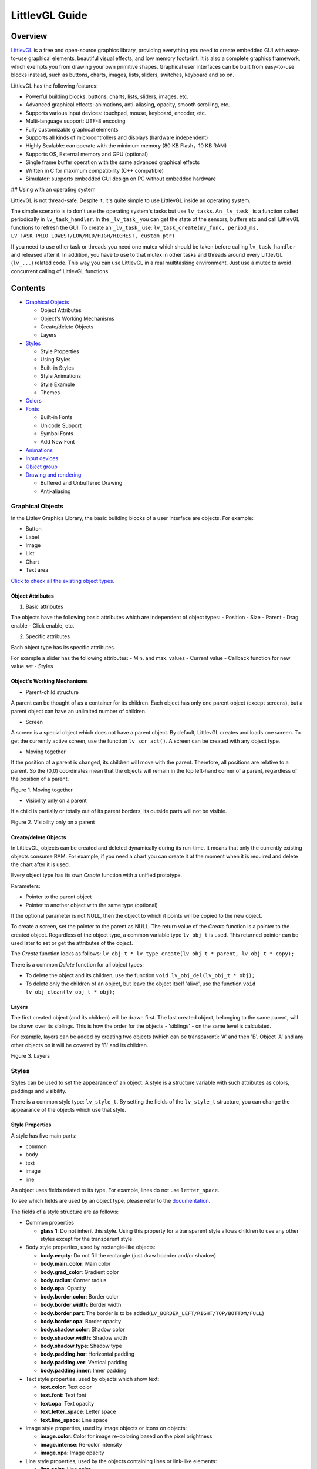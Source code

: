 LittlevGL Guide
===============

Overview
--------

`LittlevGL <https://littlevgl.com/>`__ is a free and open-source
graphics library, providing everything you need to create embedded GUI
with easy-to-use graphical elements, beautiful visual effects, and low
memory footprint. It is also a complete graphics framework, which
exempts you from drawing your own primitive shapes. Graphical user
interfaces can be built from easy-to-use blocks instead, such as
buttons, charts, images, lists, sliders, switches, keyboard and so on.

LittlevGL has the following features:

-  Powerful building blocks: buttons, charts, lists, sliders, images,
   etc.
-  Advanced graphical effects: animations, anti-aliasing, opacity,
   smooth scrolling, etc.
-  Supports various input devices: touchpad, mouse, keyboard, encoder,
   etc.
-  Multi-language support: UTF-8 encoding
-  Fully customizable graphical elements
-  Supports all kinds of microcontrollers and displays (hardware
   independent)
-  Highly Scalable: can operate with the minimum memory (80 KB Flash，10
   KB RAM)
-  Supports OS, External memory and GPU (optional)
-  Single frame buffer operation with the same advanced graphical
   effects
-  Written in C for maximum compatibility (C++ compatible)
-  Simulator: supports embedded GUI design on PC without embedded
   hardware

## Using with an operating system

LittlevGL is not thread-safe. Despite it, it's quite simple to use
LittlevGL inside an operating system.

The simple scenario is to don't use the operating system's tasks but use
``lv_tasks``. An ``_lv_task_`` is a function called periodically in
``lv_task_handler``. In the ``_lv_task_`` you can get the state of the
sensors, buffers etc and call LittlevGL functions to refresh the GUI. To
create an ``_lv_task_`` use:
``lv_task_create(my_func, period_ms, LV_TASK_PRIO_LOWEST/LOW/MID/HIGH/HIGHEST, custom_ptr)``

If you need to use other task or threads you need one mutex which should
be taken before calling ``lv_task_handler`` and released after it. In
addition, you have to use to that mutex in other tasks and threads
around every LittlevGL (``lv_...``) related code. This way you can use
LittlevGL in a real multitasking environment. Just use a mutex to avoid
concurrent calling of LittlevGL functions.

Contents
--------

-  `Graphical Objects <#graphical-objects>`__

   -  Object Attributes
   -  Object's Working Mechanisms
   -  Create/delete Objects
   -  Layers

-  `Styles <#styles>`__

   -  Style Properties
   -  Using Styles
   -  Built-in Styles
   -  Style Animations
   -  Style Example
   -  Themes

-  `Colors <#colors>`__
-  `Fonts <#fonts>`__

   -  Built-in Fonts
   -  Unicode Support
   -  Symbol Fonts
   -  Add New Font

-  `Animations <#animations>`__
-  `Input devices <#input-devices>`__
-  `Object group <#object-group>`__
-  `Drawing and rendering <#drawing-and-rendering>`__

   -  Buffered and Unbuffered Drawing
   -  Anti-aliasing

Graphical Objects
~~~~~~~~~~~~~~~~~

In the Littlev Graphics Library, the basic building blocks of a user
interface are objects. For example:

-  Button
-  Label
-  Image
-  List
-  Chart
-  Text area

`Click to check all the existing object
types. <https://littlevgl.com/object-types>`__

Object Attributes
^^^^^^^^^^^^^^^^^

1. Basic attributes

The objects have the following basic attributes which are independent of
object types: - Position - Size - Parent - Drag enable - Click enable,
etc.

2. Specific attributes

Each object type has its specific attributes.

For example a slider has the following attributes: - Min. and max.
values - Current value - Callback function for new value set - Styles

Object's Working Mechanisms
^^^^^^^^^^^^^^^^^^^^^^^^^^^

-  Parent-child structure

A parent can be thought of as a container for its children. Each object
has only one parent object (except screens), but a parent object can
have an unlimited number of children.

-  Screen

A screen is a special object which does not have a parent object. By
default, LittlevGL creates and loads one screen. To get the currently
active screen, use the function ``lv_scr_act()``. A screen can be
created with any object type.

-  Moving together

If the position of a parent is changed, its children will move with the
parent. Therefore, all positions are relative to a parent. So the (0,0)
coordinates mean that the objects will remain in the top left-hand
corner of a parent, regardless of the position of a parent.

.. raw:: html

   <div align="center">

.. raw:: html

   </div>

.. raw:: html

   <div align="center">

Figure 1. Moving together

.. raw:: html

   </div>

-  Visibility only on a parent

If a child is partially or totally out of its parent borders, its
outside parts will not be visible.

.. raw:: html

   <div align="center">

.. raw:: html

   </div>

.. raw:: html

   <div align="center">

Figure 2. Visibility only on a parent

.. raw:: html

   </div>

Create/delete Objects
^^^^^^^^^^^^^^^^^^^^^

In LittlevGL, objects can be created and deleted dynamically during its
run-time. It means that only the currently existing objects consume RAM.
For example, if you need a chart you can create it at the moment when it
is required and delete the chart after it is used.

Every object type has its own *Create* function with a unified
prototype.

Parameters:

-  Pointer to the parent object
-  Pointer to another object with the same type (optional)

If the optional parameter is not NULL, then the object to which it
points will be copied to the new object.

To create a screen, set the pointer to the parent as NULL. The return
value of the *Create* function is a pointer to the created object.
Regardless of the object type, a common variable type ``lv_obj_t`` is
used. This returned pointer can be used later to set or get the
attributes of the object.

The *Create* function looks as follows:
``lv_obj_t * lv_type_create(lv_obj_t * parent, lv_obj_t * copy);``

There is a common *Delete* function for all object types:

-  To delete the object and its children, use the function
   ``void lv_obj_del(lv_obj_t * obj);``
-  To delete only the children of an object, but leave the object itself
   'alive', use the function ``void lv_obj_clean(lv_obj_t * obj);``

Layers
^^^^^^

The first created object (and its children) will be drawn first. The
last created object, belonging to the same parent, will be drawn over
its siblings. This is how the order for the objects - 'siblings' - on
the same level is calculated.

For example, layers can be added by creating two objects (which can be
transparent): 'A' and then 'B'. Object 'A' and any other objects on it
will be covered by 'B' and its children.

.. raw:: html

   <div align="center">

.. raw:: html

   </div>

.. raw:: html

   <div align="center">

Figure 3. Layers

.. raw:: html

   </div>

Styles
~~~~~~

Styles can be used to set the appearance of an object. A style is a
structure variable with such attributes as colors, paddings and
visibility.

There is a common style type: ``lv_style_t``. By setting the fields of
the ``lv_style_t`` structure, you can change the appearance of the
objects which use that style.

Style Properties
^^^^^^^^^^^^^^^^

A style has five main parts:

-  common
-  body
-  text
-  image
-  line

An object uses fields related to its type. For example, lines do not use
``letter_space``.

To see which fields are used by an object type, please refer to the
`documentation <https://littlevgl.com/object-types>`__.

The fields of a style structure are as follows:

-  Common properties

   -  **glass 1**: Do not inherit this style. Using this property for a
      transparent style allows children to use any other styles except
      for the transparent style

-  Body style properties, used by rectangle-like objects:

   -  **body.empty**: Do not fill the rectangle (just draw boarder
      and/or shadow)
   -  **body.main\_color**: Main color
   -  **body.grad\_color**: Gradient color
   -  **body.radius**: Corner radius
   -  **body.opa**: Opacity
   -  **body.border.color**: Border color
   -  **body.border.width**: Border width
   -  **body.border.part**: The border is to be
      added(\ ``LV_BORDER_LEFT/RIGHT/TOP/BOTTOM/FULL``)
   -  **body.border.opa**: Border opacity
   -  **body.shadow.color**: Shadow color
   -  **body.shadow.width**: Shadow width
   -  **body.shadow.type**: Shadow type
   -  **body.padding.hor**: Horizontal padding
   -  **body.padding.ver**: Vertical padding
   -  **body.padding.inner**: Inner padding

-  Text style properties, used by objects which show text:

   -  **text.color**: Text color
   -  **text.font**: Text font
   -  **text.opa**: Text opacity
   -  **text.letter\_space**: Letter space
   -  **text.line\_space**: Line space

-  Image style properties, used by image objects or icons on objects:

   -  **image.color**: Color for image re-coloring based on the pixel
      brightness
   -  **image.intense**: Re-color intensity
   -  **image.opa**: Image opacity

-  Line style properties, used by the objects containing lines or
   link-like elements:

   -  **line.color**: Line color
   -  **line.width**: Line width
   -  **line.opa**: Line opacity

Using Styles
^^^^^^^^^^^^

Every object type has a unique function for setting its styles. The
styles and the style properties used by an object type are described in
the `documentation <https://littlevgl.com/object-types>`__.

If an object has only one state, such as a label, the function
``lv_label_set_style(label1, &style)`` can be used to set a style.

If an object has more than one state, such as a button which has 5
states with one style for each state, the function
``lv_btn_set_style(obj，LV_BTN_STYLE _...，＆rel_style)`` can be used to
set a new style.

If the style of an object is NULL, then its style will be inherited from
the style of its parent.

If you modify a style which is used by one or more objects, the objects
have to be notified of the style change. You have two options to do
that:

::

    void lv_obj_refresh_style(lv_obj_t * obj);      /*Notify an object of the style modification*/
    void lv_obj_report_style_mod(void * style);     /*Notify all object of the style modification. Use NULL to notify all objects*/

Built-in Styles
^^^^^^^^^^^^^^^

There are several built-in styles in the LittlevGL library:

.. raw:: html

   <div align="center">

.. raw:: html

   </div>

.. raw:: html

   <div align="center">

Figure 4. Built-in styles

.. raw:: html

   </div>

As the figure above shows, there are various styles for screens and
buttons:

-  Plain style
-  Pretty style
-  Transparent style

The styles ``lv_style_transp``, ``lv_style_transp_fit``, and
``lv_style_transp_tight`` differ only in paddings: for
``lv_style_transp_tight``, all paddings are zero, for
``lv_style_transp_fit``, only ``hor`` and ``ver`` paddings are zero.

The built-in styles are global ``lv_style_t`` variables, so you can use
them as follows:
``lv_btn_set_style(obj，LV_BTN_STYLE_REL，＆lv_style_btn_rel)``.

You can modify the built-in styles or create new styles. When creating
new styles, it is recommended to base them on the built-in styles to
ensure that all fields are initialized with a proper value. The function
``lv_style_copy(＆dest_style，＆src_style)`` can be used to copy styles.

Animations Style
^^^^^^^^^^^^^^^^

You can animate styles using the function
``lv_style_anim_create(＆anim)``.

Before calling this function, you have to initialize the variable
``lv_style_anim_t``. There will be an animated transition from
``style_1`` to ``style_2``.

Style Example
^^^^^^^^^^^^^

The example below demonstrates the style usage.

.. raw:: html

   <div align="center">

.. raw:: html

   </div>

.. raw:: html

   <div align="center">

Figure 5. Style example

.. raw:: html

   </div>

::

    /*Create a style*/
    static lv_style_t style1;
    lv_style_copy(&style1, &lv_style_plain);    /*Copy a built-in style to initialize a new style*/
    style1.body.main_color = LV_COLOR_WHITE;
    style1.body.grad_color = LV_COLOR_BLUE;
    style1.body.radius = 10;
    style1.body.border.color = LV_COLOR_GRAY;
    style1.body.border.width = 2;
    style1.body.border.opa = LV_OPA_50;
    style1.body.padding.hor = 5;            /*Horizontal padding, used by the bar indicator below*/
    style1.body.padding.ver = 5;            /*Vertical padding, used by the bar indicator below*/
    style1.text.color = LV_COLOR_RED;

    /*Create a simple object*/
    lv_obj_t *obj1 = lv_obj_create(lv_scr_act(), NULL);
    lv_obj_set_style(obj1, &style1);                        /*Apply the created style*/
    lv_obj_set_pos(obj1, 20, 20);                           /*Set the position*/

    /*Create a label on the object. The label's style is NULL by default*/
    lv_obj_t *label = lv_label_create(obj1, NULL);
    lv_obj_align(label, NULL, LV_ALIGN_CENTER, 0, 0);       /*Align the label to the middle*/

    /*Create a bar*/
    lv_obj_t *bar1 = lv_bar_create(lv_scr_act(), NULL);
    lv_bar_set_style(bar1, LV_BAR_STYLE_INDIC, &style1);    /*Modify the indicator's style*/
    lv_bar_set_value(bar1, 70);                             /*Set the bar's value*/

Themes
^^^^^^

A theme is a style collection which contains the required styles for
every object type. For example, 5 styles for buttons to describe their 5
possible states. Check the `available
themes <https://littlevgl.com/themes>`__.

In technical terms, a theme is a structure variable which contains
multiple ``lv_style_t *`` fields.

For example, the style collection for buttons is as follows:

::

    theme.btn.rel       /*Released button style*/
    theme.btn.pr        /*Pressed button style*/
    theme.btn.tgl_rel   /*Toggled released button style*/
    theme.btn.tgl_pr    /*Toggled pressed button style*/
    theme.btn.ina       /*Inactive button style*/

A theme can be initialized by ``lv_theme_xxx_init(hue，font)``, where

-  ``xxx``: Name of the theme
-  ``hue``: Hue value from ``HSV`` color space (0..360)
-  ``font``: Theme font (use ``NULL`` for the default
   ``LV_FONT_DEFAULT`` font)

Colors
~~~~~~

The color module handles all color related functions, such as changing
color depths, creating colors from hex code, converting between
different color depths, mixing colors, etc.

The following variable types are defined by the color module:

-  ``lv_color1_t``: Stores monochrome color. For compatibility, it also
   has R, G, B fields, but they are always the same (1 byte).
-  ``lv_color8_t``: A structure to store R (3 bit), G (3 bit), B (2 bit)
   components for 8 bit colors (1 byte).
-  ``lv_color16_t``: A structure to store R (5 bit), G (6 bit), B (5
   bit) components for 16 bit colors (2 bytes).
-  ``lv_color24_t``: A structure to store R (8 bit), G (8 bit), B (8
   bit) components for 24 bit colors (4 bytes).
-  ``lv_color_t``: Equal to color ``color1/8/16/24_t``, according to the
   color depth settings.
-  ``lv_color_int_t``: ``uint8_t``, ``uint16_t`` or ``uint32_t``
   according to the color depth setting. Used to build color arrays from
   plain numbers.
-  ``lv_opa_t``: A simple ``uint8_t`` type is used to describe opacity.

The ``lv_color_t``, ``lv_color1_t``, ``lv_color8_t``, ``lv_color16_t``
and ``lv_color24_t`` types have four fields:

-  ``red``: Red channel
-  ``green``: Green channel
-  ``blue``: Blue channel
-  ``red + green + blue``

You can set the current color depth in ``lv_conf.h`` by setting the
``LV_COLOR_DEPTH`` definition to 1 (monochrome), 8, 16 or 24.

To describe opacity, the ``lv_opa_t`` type is created as a wrapper for
``uint8_t``:

-  ``LV_OPA_TRANSP``: Value 0, means the color is fully transparent
-  ``LV_OPA_10``: Value 25, means the color is slightly translucent
-  ``LV_OPA_20~OPA_80``: means the color is translucent
-  ``LV_OPA_90``: Value 229, means the color is almost opaque
-  ``LV_OPA_COVER``: Value 255, means the color is opaque

Fonts
~~~~~

In LittlevGL, fonts are bitmaps and other descriptors to store the
images of the letters (glyph) and other font-related information. A font
is stored in the variable ``lv_font_t`` and can be set in the style
field ``text.font``.

Fonts have the bpp (Bit-Per-Pixel) property, which shows how many bits
are used for a pixel in a font. This property also stores an opacity
value for a pixel. Due to this, letters can be displayed smoothly and
evenly, especially on the edges. The possible bpp values are 1, 2, 4 and
8 (higher value gives better quality). The bpp property also affects the
required font storage memory. For example, bpp=4 requires four times as
much storage memory as compared to bpp=1.

Built-in Fonts
^^^^^^^^^^^^^^

There are several built-in fonts, which can be enabled by
``USE_LV_FONT _...`` defined in ``lv_conf.h``. These built-in fonts come
in different sizes:

-  10 px
-  20 px
-  30 px
-  40 px

You can enable the fonts with the bbp values of 1, 2, 4 or 8 (e.g.
``USE_LV_FONT_DEJAVU_20 4``).

The built-in fonts have multiple character sets in each size:

-  ASCII (Unicode 32..126)
-  Latin supplement (Unicode 160..255)
-  Cyrillic (Unicode 1024..1279)

The built-in character sets use the *Dejavu* font. These character sets
are global variables with the following names:

-  ``lv_font_dejavu_20``: 20 px, ASCII font
-  ``lv_font_dejavu_20_latin_sup``: 20 px, Latin supplement font
-  ``lv_font_dejavu_20_cyrillic``: 20 px, Cyrillic font

Unicode Support
^^^^^^^^^^^^^^^

LittlevGL supports ``Unicode`` letters from ``UTF-8`` coded characters.
Configure the editor that you use to save your code/text as ``UTF-8``,
and enable ``LV_TXT_UTF8`` in ``lv_conf.h``. Otherwise, only ``ASCII``
fonts and symbols can be used (see the symbols below).

You can assign more fonts to create a larger character-set. To do this,
please choose a base font (typically an ASCII font) and add the
extensions to it: ``lv_font_add(child, parent)``. The built-in fonts are
already added to the same sized ASCII font.

For example, if ``USE_LV_FONT_DEJAVU_20`` and
``USE_LV_FONT_DEJAVU_20_LATIN_SUP`` are enabled in ``lv_conf.h``, the
"abcÁÖÜ" text can be rendered when using ``lv_font_dejavu_20``.

Symbol Fonts
^^^^^^^^^^^^

The symbol fonts are special fonts which contain symbols instead of
letters. There are built-in symbol fonts as well and they are also
assigned to the ``ASCII`` font with the same size. In a text, a symbol
can be referenced as ``SYMBOL_LEFT``, ``SYMBOL_RIGHT``, etc. You can mix
these symbol names with strings, such as
``lv_label_set_text(label1，“Right”SYMBOL_RIGHT);``. A symbol can be
used without ``UTF-8`` support as well.

The list below shows the available symbols:

.. raw:: html

   <div align="center">

.. raw:: html

   </div>

.. raw:: html

   <div align="center">

Figure 6. Symbol fonts

.. raw:: html

   </div>

Add New Font
^^^^^^^^^^^^

If you want to add a new font to the library, you can use the `online
font converter tool <https://littlevgl.com/ttf-font-to-c-array>`__. It
can create a C array from a TTF file, which then can be copied to your
project. You can specify the height, the range of characters and the bpp
property. Optionally you can enumerate the characters to include them
only into the final font. To use the generated font, please declare it
with the function ``LV_FONT_DECLAER(my_font_name)``.

Animations
~~~~~~~~~~

You can periodically change the animation value for a variable using an
animator function with the prototype
``void func(void * var, int32_t value)``. The animation can be created
by repeatedly calling the animator function with the corresponding
parameters.

For this, you need to initialize the variable ``lv_anim_t`` (there is a
template in ``lv_anim.h``).

You can determine the path of animation. In most simple cases, the
current value is changed back and forth within a set range linearly.

At present, there are two built-in paths:

-  ``lv_anim_path_linear``: linear animation
-  ``lv_anim_path_step``: change at the final step

By default, you can set the animation time. The function
``lv_anim_speed_to_time(speed, start, end)`` can be used to calculate
the required time in milliseconds to reach the end value from a start
value with the given speed. For example,
``anim_speed_to_time(20, 0, 100)`` will result in 5,000 milliseconds.

You can simultaneously apply different animations to the same variable.
But only one animation can exist with a given variable and a function
pair (one for changing the animation-related variable, the other is for
applying the changes).

To delete an animated variable and its animator function please use the
function ``lv_anim_del(var, func)``.

Input Devices
~~~~~~~~~~~~~

In order to interact with objects, input devices, such as a touchpad,
mouse, keyboard, or encoder, are required. When you register an input
device driver, LittlevGL appends more detailed information about the
state of the input device.

When an input device is used, e.g., a button click occurs, an action
(callback) function is triggered. You can gain access to that input
device with the function ``lv_indev_t * indev = lv_indev_get_act()``.

Object Group
~~~~~~~~~~~~

If there is no touchpad or mouse available, grouping provides a solution
for easier control and navigation among objects by using keyboards,
keypads, hardware buttons or the encoder.

For this, use the following functions:

-  ``lv_groupt_t *group = lv_group_create()``: create an object group
-  ``lv_group_add_obj(group, obj)``: add objects to the group

In a group, there is always a focused (active) object, which will be
notified of all the current actions.

To navigate among the objects in a group, in other words to change
focused objects, and interact with them, a ``LV_INDEV_TYPE_KEYPAD`` type
input device is required. The device's read function notifies LittlevGL
of actions, such as pressing or releasing a key. Also, you have to
assign the group to the input device with the function
``lv_indev_set_group(indev, group)``.

There are some special control characters which can be used in the
*Read* function:

-  ``LV_GROUP_KEY_NEXT``: Focus on the next object
-  ``LV_GROUP_KEY_PREV``: Focus on the previous object
-  ``LV_GROUP_KEY_UP``: Increment the value, move up (select an upper
   list element) or click the focused object
-  ``LV_GROUP_KEY_DOWN``: Decrement the value, move down on the focused
   object (select a lower list element)
-  ``LV_GROUP_KEY_RIGHT``: Increment the value of the focused object or
   click the focused object
-  ``LV_GROUP_KEY_LEFT``: Decrement the value of the focused object
-  ``LV_GROUP_KEY_ENTER``: Click the focused object or a selected
   element (e.g. list element)
-  ``LV_GROUP_KEY_ESC``: Close the focused object (e.g. drop down list)

The style of the focused object is modified by a function. By default,
it highlights the focused object in orange, but you can specify your own
style update function in each group with the function
``void lv_group_set_style_mod_cb(group, style_mod_cb)``. The
``style_mod_cb`` needs the parameter ``lv_style_t *`` which is a copy of
the focused object's style. In the callback, you can mix other colors
with the current ones and modify parameters, but you are not allowed to
set attributes modifying the size, such as letter\_space, padding, etc.

Drawing and Rendering
~~~~~~~~~~~~~~~~~~~~~

In LittlevGL, you can fully focus on graphical objects and not bother
with how drawing happens. You can set the size, position, any attribute
of an object, LittlevGL will redraw it accordingly. However, you need to
get familiar with the basic drawing methods to find out which of the
following methods is most suitable for you.

Buffered and Unbuffered Drawing
^^^^^^^^^^^^^^^^^^^^^^^^^^^^^^^

1. Unbuffered drawing

The unbuffered drawing method puts the pixels directly on the display
(frame buffer). Therefore, during the drawing process, some flickering
might be visible, as the background is drawn before the objects on it.
For this reason, this method is not suitable when scrolling, dragging,
or when animation is used.

However, the obvious advantage is that it has the smallest memory
footprint, since no extra graphic buffer is required. To use the
unbuffered drawing, set ``LV_VDB_SIZE`` to 0 in ``lv_conf.h`` and
register the functions ``disp_map`` and ``disp_fill``.

2. Buffered drawing

The buffered drawing method is similar to double buffering. However,
LittlevGL's buffered drawing algorithm uses only one frame buffer
(display) and a small graphical buffer, called Virtual Display Buffer
(VDB). For the VDB size, 1/10 of the screen size is typically enough.
For a 320 × 240 screen with 16-bit colors, it only requires additional
15 KB of RAM.

With buffered drawing there is no flickering, as the image gets rendered
in the memory (VDB) before being displayed. As a result, this method is
perfect for scrolling, dragging and applying animation. In addition,
buffer drawing enables the use of other graphical effects, such as
anti-aliasing, transparency (opacity) and shadows. To use buffered
drawing, set ``LV_VDB_SIZE`` > ``LV_HOR_RES`` in ``lv_conf.h`` and
register the function ``disp_flush``.

In buffered mode you can use *double VDB* to execute rendering in one
VDB in parallel with copying pixels to your frame buffer. In order to
reduce CPU usage, use DMA or other hardware acceleration for copying, so
that it can operate in the background. To enable this feature, please
set ``LV_VDB_DOUBLE`` in ``lv_conf.h`` to 1.

3. Buffered vs. Unbuffered drawing

Keep in mind that unbuffered drawing is not necessarily faster. During
the rendering process, pixels can be overwritten multiple times (e.g. it
may take several iterations of rendering while objects are being
overlaid). For the unbuffered mode, the library needs to access external
memory or a display controller several times, which is slower than
writing/reading the internal RAM.

The following table summarizes the differences between the two drawing
methods:

+-----------------+----------------------+--------------------+
|                 | Unbuffered Drawing   | Buffered Drawing   |
+=================+======================+====================+
| Memory Usage    | No extra             | >1/10 screen       |
+-----------------+----------------------+--------------------+
| Quality         | Flickering           | Flawless           |
+-----------------+----------------------+--------------------+
| Anti-aliasing   | Not supported        | Supported          |
+-----------------+----------------------+--------------------+
| Transparency    | Not supported        | Supported          |
+-----------------+----------------------+--------------------+
| Shadows         | Not supported        | Supported          |
+-----------------+----------------------+--------------------+

Anti-aliasing
^^^^^^^^^^^^^

Anti-aliasing is supported only in buffered mode
``(LV_VDB_SIZE>LV_HOR_RES)`` and can be enabled with ``LV_ANTIALIAS`` in
``lv_conf.h``. The anti-aliasing algorithm adds translucent or opaque
pixels to make lines, curves, and corners look smooth and even.

As described in the section on fonts, the fonts can be anti-aliased by
using a different font with higher bpp (Bit-Per-Pixel), which supports
translucent pixels. The supported bpp's are 1, 2, 4 and 8. Keep in mind
that a font with higher bpp requires more ROM.

Introduction to Little Widget
~~~~~~~~~~~~~~~~~~~~~~~~~~~~~

Base Object (lv\_obj)
^^^^^^^^^^^^^^^^^^^^^

Base Object contains the most basic attributes of objects:

-  Coordinates
-  Parent object
-  Children
-  Style
-  Attributes (Click enable, Drag enable, etc.)

You can set coordinates, object sizes, alignment types, parent objects,
etc. The alignment types are shown below.

.. raw:: html

   <div align="center">

.. raw:: html

   </div>

.. raw:: html

   <div align="center">

Figure 7. Alignment types

.. raw:: html

   </div>

Use the function ``lv_obj_create(NULL，NULL)`` to create a screen and
load it with ``lv_scr_load(screen1)``. The function ``lv_scr_act()``
returns a pointer to the current screen.

There are two automatically generated layers:

-  Top layer
-  System layer

These layers are independent of screens, so objects created on the
layers will be shown on every screen. The top layer is above objects on
the screen. The system layer is above the top layer. You can add pop-up
windows to the top layer. However, the system layer is restricted to
system level items (e.g. mouse cursor). The functions ``lv_layer_top()``
and ``lv_layer_sys()`` return a pointer to the top and system layers
respectively.

Label (lv\_label)
^^^^^^^^^^^^^^^^^

Labels are the basic objects to display text of any size. You can use
the function ``lv_label_set_text()`` to modify text. The size of the
label object can be automatically expanded to the text size, or the text
can be manipulated according to the following long mode policies:

-  ``LV_LABEL_LONG_EXPAND``: Expand the object size to the text size
-  ``LV_LABEL_LONG_BREAK``: Keep the object width and expand the object
   height
-  ``LV_LABEL_LONG_DOTS``: Keep the object size, wrap the text and write
   dots in the last line
-  ``LV_LABEL_LONG_SCROLL``: Expand the object size and scroll the text
   on the parent (move the label object)
-  ``LV_LABEL_LONG_ROLL``: Keep the size and scroll only the text (not
   the object)

Image (lv\_img)
^^^^^^^^^^^^^^^

Images are the basic objects to display images. To provide maximum
flexibility, the source of the image can be:

-  Variable in the code (a C array with the pixels)
-  Externally stored file (SD card or USB drive)
-  Text with symbols

To generate a pixel array from a PNG, JPG or BMP image, please use the
`online image converter tool <https://littlevgl.com/image-to-c-array>`__
and set the converted image with its pointer:
``lv_img_set_src(img1，＆converted_img_var);``.

To use external image files, you also need to convert them with the
`online image converter
tool <https://littlevgl.com/image-to-c-array>`__, but now you have to
select the binary output format. For details on how to handle external
image files from LittlevGL, please refer to the
`Tutorial <https://github.com/littlevgl/lv_examples/tree/master/lv_tutorial/6_images>`__.

You can also use a symbol defined in ``lv_symbol_def.h``. In this case,
the image is rendered as text according to the font specified in the
style. It enables to use light-weight mono-color 'letters' instead of
real images. You can set a symbol using the following format:
``lv_img_set_src(img1，SYMBOL_OK);``.

Line (lv\_line)
^^^^^^^^^^^^^^^

The line objects are capable of drawing straight lines between a set of
points. The points have to be stored in a ``lv_point_t`` array, and
passed to the object with the function
``lv_line_set_points(lines，point_array，point_num)``.

The size of a line object can be set to adjust automatically, according
to its points. The object width and height will be changed according to
the max. x and max. y coordinates among the points. You can enable it
with the function ``lv_line_set_auto_size(line，true)``. The auto size
is enabled by default.

Container (lv\_cont)
^^^^^^^^^^^^^^^^^^^^

Containers are rectangle-like objects with specific features. You can
use a container layout to automatically manipulate its children. The
layout spacing comes from the properties
``style.body.padding.hor/ver/inner``.

The available layout options are:

-  ``LV_CONT_LAYOUT_OFF``: Do not automatically apply the layout to
   children
-  ``LV_CONT_LAYOUT_CENTER``: Align children to the center in a column
   and keep ``pad.inner`` space between them
-  ``LV_CONT_LAYOUT_COL_L``: Align children in a left justified column.
   The following gaps are applied:

   -  ``pad.hor``: Left of a child
   -  ``pad.ver``: Above a child
   -  ``pad.inner``: Between children

-  ``LV_CONT_LAYOUT_COL_M``: Align children in a center column. The
   following gaps are applied:

   -  ``pad.ver``: Above a child
   -  ``pad.inner``: Between children

-  ``LV_CONT_LAYOUT_COL_R``: Align children in a right justified column.
   The following gaps are applied:

   -  ``pad.hor``: Left of a child
   -  ``pad.ver``: Above a child
   -  ``pad.inner``: Between children

-  ``LV_CONT_LAYOUT_ROW_T``: Align children in a top justified row. The
   following gaps are applied:

   -  ``pad.hor``: Left of a child
   -  ``pad.ver``: Above a child
   -  ``pad.inner``: Between children

-  ``LV_CONT_LAYOUT_ROW_M``: Align children in a centered row. The
   following gaps are applied:

   -  ``pad.hor``: Left of a child
   -  ``pad.inner``: Between children

-  ``LV_CONT_LAYOUT_ROW_B``: Align children in a bottom justified row.
   The following gaps are applied:

   -  ``pad.hor``: Left of a child
   -  ``pad.ver``: Above a child
   -  ``pad.inner``: Between children

-  ``LV_CONT_LAYOUT_PRETTY``: Put as many objects in one row as
   possible. Divide the space in each line equally between the children.
   Keep ``pad.ver`` space above and ``pad.inner`` space between lines
-  ``LV_CONT_LAYOUT_GRID``: Similar to the *PRETTY* layout, but do not
   equally divide the space in each line, and instead keep ``pad.hor``
   space between the children

You can enable the auto fit feature which automatically sets the
container size to include all children. It will keep ``pad.hor`` space
on the left and right, and ``pad.ver`` above and below. The auto fit can
be enabled horizontally, vertically or in both directions with the
function ``lv_cont_set_fit(cont，true，true)``. The second parameter is
for horizontal auto fit and the third parameter is for vertical auto
fit.

Page (lv\_page)
^^^^^^^^^^^^^^^

A page consists of two containers: the bottom one is the background, the
top one is scrollable. If you create a child on a page, it will be
automatically moved to the scrollable container. If the scrollable
container becomes larger, the background can be scrolled by dragging.
Since its vertical auto fit attribute is enabled by default, the height
can be automatically increased to include all its children. The width of
the scrollable container is automatically adjusted to the background
width minus the background horizontal padding.

Scrollbars can be shown according to the following four policies:

-  ``LV_SB_MODE_OFF``: Never show scrollbars
-  ``LV_SB_MODE_ON``: Always show scrollbars
-  ``LV_SB_MODE_DRAG``: Show scrollbars when page is being dragged
-  ``LV_SB_MODE_AUTO``: Show scrollbars only when the scrollable
   container does not fit all the inside content

You can glue a child to a page with the function
``lv_page_glue_obj(child, true)``. In this case, you can scroll the page
by dragging the child object. You can focus an object on a page with
``lv_page_focus(page, child, anim_time)``. It will move the scrollable
container to show a child.

The release and press actions can be assigned to the page with
``lv_page_set_rel_action(page, my_rel_action)`` and
``lv_page_set_pr_action(page, my_pr_action)`` respectively. The actions
can also be triggered by the background and the scrollable object.

Window (lv\_win)
^^^^^^^^^^^^^^^^

Window is one of the most complex container-like objects. It consists of
two parts: A header container at the top and a page container below the
header.

The header container has a title which can be modified by
``lv_win_set_title(win，“New title”)``. The title always inherits the
style of the header container.

You can add control buttons to the right side of the header with
``lv_win_add_btn(win，“U：/ close”，my_close_action)``. The second
parameter is an image file path, and the third parameter is the function
to call when the buttons are released. You can use symbols as images as
well, for example:
``lv_win_add_btn(win，SYMBOL_CLOSE，my_close_action)``.

Tab view (lv\_tabview)
^^^^^^^^^^^^^^^^^^^^^^

The tab view object can be used to organize the content in tabs. You can
add a new tab with the function
``lv_tabview_add_tab(tabview, "Tab name")``. It returns a pointer to a
page object where you can add content to the tab.

To select a tab, do the following:

-  Click on its header part
-  Slide horizontally
-  Use the function ``lv_tabview_set_tab_act(tabview，id，anim_en)``

Manual sliding can be disabled with the function
``lv_tabview_set_sliding(tabview，false)``.

The animation time can be adjusted with the function
``lv_tabview_set_anim_time(tabview，anim_time)``.

A callback function can be assigned to a tab load event with the
function ``lv_tabview_set_tab_load_action(tabview，action)``.

Bar (lv\_bar)
^^^^^^^^^^^^^

The Bar object has two parts: A background which is the object itself,
and an indicator with its shape similar to the background but having
adjustable width/height. The orientation of the bar can be vertical or
horizontal according to the width/height ratio.

A new value can be set by ``lv_bar_set_value(bar，new_value)``.

The value is interpreted in range (minimum and maximum values), which
can be modified with ``lv_bar_set_range(bar，min，max)``.

The default range is: 1~100. To set the animation time from the current
value to the desired value, use the function
``lv_bar_set_value_anim(bar，new_value，anim_time)``.

Line Meter (lv\_lmeter)
^^^^^^^^^^^^^^^^^^^^^^^

The line meter object includes some radial lines which draw a scale.
When setting a new value with
``lv_lmeter_set_value(lmeter，new_value)``, the proportional part of the
scale will be recolored.

The function ``lv_lmeter_set_range(lmeter，min，max)`` sets the range
for the line meter.

You can set the angle of the scale and the number of the lines with the
function ``lv_lmeter_set_scale(lmeter，angle，line_num)``. The default
angle is 240 and the default line number is 31.

.. raw:: html

   <div align="center">

.. raw:: html

   </div>

.. raw:: html

   <div align="center">

Figure 8. Line meter

.. raw:: html

   </div>

Gauge (lv\_gauge)
^^^^^^^^^^^^^^^^^

Gauge is a meter with scale labels and needles. You can use the function
``lv_gauge_set_scale(gauge，angle，line_num，label_cnt)`` to adjust the
scale angle and the number of scale lines and labels. The default
settings are: 220 degree angle, 6 scale table and 21 lines.

The gauge can have more than one needle. Use the function
``lv_gauge_set_needle_count(gauge，needle_num，color_array)`` to set the
number of needles and an array with colors for each needle (The array
must be a static or global variable).

To set a critical value use
``lv_gauge_set_critical_value(gauge，value)``. After the critical value
(default: 80), the scale color will change to ``line.color``. The range
of the gauge can be specified by
``lv_gauge_set_range(gauge, min, max)``.

Chart (lv\_chart)
^^^^^^^^^^^^^^^^^

Charts have a rectangle-like background with horizontal and vertical
division lines. You can add any number of series to the charts with the
function ``lv_chart_add_series(chart, color)``. The series are defined
as a ``lv_chart_series_t`` structure which contains the chosen color and
a data array.

You have several options to set the data for series:

-  Set the values manually in the array like ``ser1->points[3] = 7``,
   and refresh the chart with ``lv_chart_refresh(chart)``.
-  Use the function ``lv_chart_set_next(chart, ser, value)`` to shift
   all data to the left and set a new data on the rightmost position.
-  Initialize all points to a given value with
   ``lv_chart_init_points(chart, ser, value)``.
-  Set all points from an array with
   ``lv_chart_set_points(chart, ser, value_array)``.

There are four data display types:

-  ``LV_CHART_TYPE_NONE``: do not display the points. It can be used if
   you want to add your own drawing method
-  ``LV_CHART_TYPE_LINE``: draw lines between points
-  ``LV_CHART_TYPE_COL``: draw columns
-  ``LV_CHART_TYPE_POINT``: draw points

You can specify the display type with the function
``lv_chart_set_type(chart, TYPE)``.
``LV_CHART_TYPE_LINE | LV_CHART_TYPE_POINT`` type can also be used to
draw lines and points.

LED (lv\_led)
^^^^^^^^^^^^^

The LEDs are rectangle-like (or circle) objects. You can set their
brightness with ``lv_led_set_bright(led, bright)``. The brightness
should be between 0 (darkest) and 255 (brightest).

Use ``lv_led_on(led)`` and ``lv_led_off(led)`` to set the brightness to
a predefined ON or OFF value. ``lv_led_toggle(led)`` is used to toggle
between the ON and OFF states.

Message Box (lv\_mbox)
^^^^^^^^^^^^^^^^^^^^^^

The message boxes are used as pop-ups. They consist of a background,
text, and buttons. The background is a container object with enabled
vertical auto fit to ensure that the text and the buttons are always
visible.

To see the message box, use the function
``lv_mbox_set_text(mbox, "My text")``.

To add buttons, use the function
``lv_mbox_add_btns(mbox, btn_str, action)``. In this function, you can
specify the button text and add a callback which is called when a button
is released.

With ``lv_mbox_start_auto_close(mbox, delay)`` the message box can be
closed automatically, after the ``delay`` time given in milliseconds
expires.

The function ``lv_mbox_stop_auto_close(mbox)`` stops the auto close.

The animation time can be adjusted by
``lv_mbox_set_anim_time(mbox，anim_time)``.

Text Area (lv\_ta)
^^^^^^^^^^^^^^^^^^

The text area is a page with a label and a cursor on it. You can insert
text or characters at the current cursor position with the functions:

-  ``lv_ta_add_char(ta，'c');``
-  ``lv_ta_add_text(ta，“insert this text”);``

To change the whole text use the function
``lv_ta_set_text(ta, "New text")``, and to delete a character on the
left of the current cursor position use the function ``lv_ta_del()``.

The cursor position can be modified directly by
``lv_ta_set_cursor_pos(ta, 10)``, or it can be modified in separate
steps with the following functions:

-  ``lv_ta_cursor_right(ta)``
-  ``lv_ta_cursor_left(ta)``
-  ``lv_ta_cursor_up(ta)``
-  ``lv_ta_cursor_down(ta)``

You can set the following cursor types with the function
``lv_ta_set_cursor_type(ta, LV_CURSOR_...)``:

-  ``LV_CURSOR_NONE``
-  ``LV_CURSOR_LINE``
-  ``LV_CURSOR_BLOCK``
-  ``LV_CURSOR_OUTLINE``
-  ``LV_CURSOR_UNDERLINE``

You can use ``LV_CURSOR_HIDDEN`` to hide the cursor.

The text area can be configured to run in one line with the function
``lv_ta_set_one_line(ta，true)``.

The text area supports password mode, which can be enabled with the
function ``lv_ta_set_pwd_mode(ta，true)``.

Button (lv\_btn)
^^^^^^^^^^^^^^^^

Buttons can react to user actions, such as release or long press, via
callback functions. You can set the callback functions with
``lv_btn_set_action(btn, ACTION_TYPE, callback_func)``.

The possible action types are:

-  ``LV_BTN_ACTION_CLICK``: button is released after being pressed
   (clicked)
-  ``LV_BTN_ACTION_PR``: button is pressed
-  ``LV_BTN_ACTION_LONG_PR``: button is long pressed
-  ``LV_BTN_ACTION_LONG_PR_REPEAT``: button is long pressed and this
   action is triggered periodically

Buttons can be in any of the five possible states:

-  ``LV_BTN_STATE_REL``: released state
-  ``LV_BTN_STATE_PR``: pressed state
-  ``LV_BTN_STATE_TGL_REL``\ ：toggled released state
-  ``LV_BTN_STATE_TGL_PR``: toggled pressed state
-  ``LV_BTN_STATE_INA``: inactive state

Buttons can be configured as toggle buttons with
``lv_btn_set_toggle(btn, true)``. In this case, the button goes to the
toggled released state upon release. You can set the button's state
manually by ``lv_btn_set_state(btn，LV_BTN_STATE_TGL_REL)``.

A button can go to an inactive state only manually by
``lv_btn_set_state()``. In this state, no actions will be called.

Similar to containers, buttons also have layouts and auto fit features:

-  ``lv_btn_set_layout(btn，LV_LAYOUT _...)``: Can be used to set a
   layout. The default is ``LV_LAYOUT_CENTER``. If you add a label, it
   gets automatically aligned to the middle.
-  ``lv_btn_set_fit(btn，hor_en，ver_en)``: use it to set the button
   width and/or height automatically according to the children.

Button Matrix (lv\_btnm)
^^^^^^^^^^^^^^^^^^^^^^^^

The button matrix object can display multiple buttons according to a
descriptor string array which is called *map*. You can specify the map
with ``lv_btnm_set_map(btnm，my_map)``.

Declaration of a map looks like
``const char * map [] = {“btn1”，“btn2”，“btn3”，“”}``. Note that the
last element must be an empty string!

The first character of a string can be a control character to specify
some attributes:

-  bit 7..6: always 0b10 to differentiate the control byte from text
   characters
-  bit 5: Inactive button
-  bit 4: Hidden button
-  bit 3: No long press for the button
-  bit 2..0: relative width compared to the buttons in the same row.
   [1..7]

Use “” in the map to insert a line break:
``{“btn1”，“btn2”，“\ n”，“btn3”，“”}``. The width of buttons is
recalculated in every line.

The function ``lv_btnm_set_action(btnm，btnm_action)`` specifies which
action to call when a button is released.

Keyboard (lv\_kb)
^^^^^^^^^^^^^^^^^

As its name suggests, the keyboard object provides a keyboard to input
text. You can assign a text area to the keyboard where the clicked
characters will be placed. For this, use the function
``lv_kb_set_ta(kb, ta)``.

Keyboard contains the *OK* and *Hide* buttons to which the callback
actions can be assigned with ``lv_kb_set_ok_action(kb, action)`` and
``lv_kb_set_hide_action(kb, action)`` repectively.

The cursor in the assigned text area can be moved around with the
keyboard. When the keyboard is assigned, the cursor of the previous text
area is hidden, and a new cursor appears. Clicking *OK* or *Hide* will
also remove the cursor. The cursor manager feature is enabled by
``lv_kb_set_cursor_manage(kb, true)``. By default, it is not managed by
the keyboard.

The keyboards have two modes: - LV\_KB\_MODE\_TEXT: display letters,
numbers and special characters (default) - LV\_KB\_MODE\_NUM: display
numbers, +/- signs and dots

To set the mode, use the function ``lv_kb_set_mode(kb, mode)``.

You can specify a new map (layout) for the keyboard with
``lv_kb_set_map(kb，map)``. It works like the button matrix, so control
characters can be added to the layout to set button properties. Keep in
mind using the following keyboards will have the same effect as with the
original map: ``SYMBOL_OK``, ``SYMBOL_CLOSE``, ``SYMBOL_LEFT``,
``SYMBOL_RIGHT``, ``ABC``, ``abc``, ``Enter``, ``Del``, ``＃1``,
``+/-``.

List (lv\_list)
^^^^^^^^^^^^^^^

List consists of a background page and buttons. Buttons can have a label
and an optional icon-like image, which can also be a symbol. When a list
length exceeds the given space, a list becomes scrollable. The width of
the buttons is set to maximum according to the object width. The height
of the buttons are automatically adjusted according to the content.

You can add new list elements with
``lv_list_add(list, "U:/img", "Text", rel_action)`` or add the list
elements with symbol icons using
``lv_list_add(list, SYMBOL_EDIT, "Edit text")``. The function returns a
pointer to the created buttons for further configuration.

You can use ``lv_list_get_btn_label(list_btn)`` and
``lv_list_get_btn_img(list_btn)`` to get the table and image of a list
button.

On the release action of a button, you can get the button's text with
``lv_list_get_btn_label(list_btn)``. To delete a list element use
``lv_obj_del()`` on the return value from ``lv_list_add()``. You can
navigate the list manually with ``lv_list_up(list)`` and
``lv_list_down(list)``.

You can focus on a button directly using
``lv_list_focus(btn, anim_en)``. The animation time of up/down/focus
movements can be set with ``lv_list_set_anim_time(list，anim_time)``.

Drop Down List (lv\_ddlist)
^^^^^^^^^^^^^^^^^^^^^^^^^^^

Drop down lists allow you to select one option from a list given
options. It is closed by default and only displays the currently
selected text. If you click on it, a list drops down and display all its
options.

The options are passed to the drop down list as a string with the
function ``lv_ddlist_set_options(ddlist，options)``. The options should
be separated by ``\n``, for example, "First".

You can select an option manually with
``lv_ddlist_set_selected(ddlist，id)``, where id is the index of an
option. A callback function can be specified with
``lv_ddlist_set_action(ddlist，my_action)``.

By default, the list height is automatically adjusted to show all
options. The function ``lv_ddlist_set_fix_height(ddlist，h)`` sets a
fixed height for the opened list.

The width is also adjusted automatically. To disable this feature use
the function ``lv_ddlist_set_hor_fit(ddlist，false)`` and manually set
the width with ``lv_obj_set_width(ddlist，width)``.

Similar to the page with fixed height, the drop down list supports
various scrollbar display modes. It can be set with
``lv_ddlist_set_sb_mode(ddlist，LV_SB_MODE _...)``.

The open/close animation time for the drop down list can be adjusted by
``lv_ddlist_set_anim_time(ddlist，anim_time)``.

Roller (lv\_roller)
^^^^^^^^^^^^^^^^^^^

Roller allows you to select one option by rotating the wheel to the
desired option. This object is similar to the drop down list.

The options are passed to the roller as a string with
``lv_roller_set_options(roller, options)``. The options should be
separated by ``\n``. For example, "First". You can select an option
manually with ``lv_roller_set_selected(roller，id)``, where id is the
index of an option. A callback functions can be specified with
``lv_roller_set_action(roller，my_action)``. The roller's height can be
adjusted with ``lv_roller_set_visible_row_count(roller，row_cnt)`` to
set the number of visible options.

Roller width is adjusted automatically. To disable this feature use the
function ``lv_roller_set_hor_fit(roller，false)`` and set the width
manually with ``lv_obj_set_width(roller, width)``. Roller open/close
animation time can be adjusted by
``lv_roller_set_anim_time(roller，anim_time)``.

.. raw:: html

   <div align="center">

.. raw:: html

   </div>

.. raw:: html

   <div align="center">

Figure 9. Roller

.. raw:: html

   </div>

Check Box (lv\_cb)
^^^^^^^^^^^^^^^^^^

The check box element consists of a button background with a button
bullet and a label to create a classical check box.

The text can be modified with the function
``lv_cb_set_text(cb，“New text”)``. An action can be assigned by
``lv_cb_set_action(cb, action)``. You can manually check or uncheck the
check box with ``lv_cb_set_checked(cb, state)``.

Slider (lv\_slider)
^^^^^^^^^^^^^^^^^^^

The slider object looks like a bar with a knob, which can be dragged to
set a desired value. The slider can be either vertical or horizontal.

To set an initial value use the function
``lv_slider_set_value(slider，new_value)``. You can also use
``lv_slider_set_value_anim(slider，new_value，anim_time)`` to set the
value with an animation.

To specify the range (min, max values), use the function
``lv_slider_set_range(slider，min，max)``.

When users set a new value, a callback function can be specified with
``lv_slider_set_action(slider，my_action)``.

The knob can be placed in two ways:

-  Inside the background on min/max values
-  On the edges on min/max values

To switch between these two ways use the function
``lv_slider_set_knob_in(slider，true/false)`` (the default value is
``knob_in == false``).

Switch (lv\_sw)
^^^^^^^^^^^^^^^

Switch can be used to turn an object on or off. The switch state can be
changed by:

-  Clicking
-  Sliding
-  The functions ``lv_sw_on(sw)`` and ``lv_sw_off(sw)`` for *on* and
   *off* positions respectively

A callback function for this switch can be specified with
``lv_sw_set_action(sw，my_action)``.

Getting Started With LittlevGL
------------------------------

The iot-solution, developed by Espressif, offers drivers adapted to
LittlevGL. They can be found here: ``components/hmi/gdrivers``.

Below is a step-by-step guide on how to use LittlevGL for the projects
based on iot-solution:

1. Build the iot-solution environment:
   `Preparation <https://github.com/espressif/esp-iot-solution#preparation>`__.
2. Add the header file ``#include "iot_lvgl.h"`` to the project source
   code.
3. Enable LittlevGL GUI with ``menuconfig``
   (``IoT Solution settings > IoT Components Management > HMI components > GUI Library Select > LittlevGL GUI Enable``).
4. `Configure <#configure-littlevgl>`__ LittlevGL GUI with
   ``menuconfig``
   (``IoT Solution settings > IoT Components Management > HMI components > LittlevGL Settings``).
5. Initialize LittlevGL according to the example project
   ``lvgl_example``.
6. Develop GUI according to your actual requirements.

Configure LittlevGL
~~~~~~~~~~~~~~~~~~~

There are two ways to configure LittlevGL in iot-solution:

1. Configure LittlevGL with ``menuconfig``

   To simplify the configuration process, you can add the frequently
   used configurations to ``menuconfig``, such as a driver
   configuration, touchscreen enabling, screen resolution and
   orientation. The path to the LittlevGL configuration menu is
   ``IoT Solution settings > IoT Components Management > HMI components > LittlevGL Settings``.

2. Configure LittlevGL by modifying the file ``lv_conf.h``

   All project-specific options for LittlevGL are defined in the file
   ``lv_conf.h``, which can be found at the path
   ``esp-iot-solution/components/hmi/lvgl_gui/lv_conf.h``. You can
   modify the file according to your requirements.

The figure below shows the LittlevGL configuration options in
``menuconfig``.

.. raw:: html

   <div align="center">

.. raw:: html

   </div>

.. raw:: html

   <div align="center">

Figure 10. LittlevGL menuconfig

.. raw:: html

   </div>

1. Configure drivers

   In the LittlevGL Settings menu, you can configure the drivers for
   displays and touchscreens, as well as configure the related hardware
   interfaces. For this, please go to
   ``Config Driver->Choose Touch Screen Driver`` and
   ``Config Driver->Choose Screen Driver``.

2. Configure screen refreshing

   The LittlevGL Settings menu offers two methods for screen refreshing:
   Buffered and Unbuffered. To configure this, please go to:
   ``Display Driver Mode``. You can also go to
   ``LittlevGL Driver Auto Flush Interval(ms)`` to set automatic refresh
   intervals.

3. Enable touchscreens

   The LittlevGL Settings menu allows you to enable or disable the
   touchscreen. To do this, please go to
   ``LittlevGL Touch Screen Enable``.

4. Configure screen resolution

   To configure the screen resolution in the LittlevGL Settings menu,
   please go to ``Config Driver->LittlevGL Screen Width (pixels)`` and
   ``Config Driver->LittlevGL Screen Height (pixels)``.

5. Configure screen orientation

   To configure the screen orientation in the LittlevGL Settings menu,
   please go to ``Choose Screen Rotate``.

6. Customize drivers

   The LittlevGL Settings menu allows you to add the customized driver
   components to the LittlevGL build path:
   ``Use Custom Driver Defined By Users``. If added, only the customized
   drivers will be built, and all the driver components provided by
   iot-solution will not be built at that point.

FAQs
----

1. \`\ ``.dram0.bss' will not fit in region``\ dram0\_0\_seg'\ ``or``\ region
   ``dram0_0_seg' overflowed by 10072 bytes``

   Due to the LittlevGL update, the amount of ``.bss`` code has been
   added. If this problem occurs during compilation, you can disable
   unused themes, fonts, and objects in the ``lv_conf.h`` file. For
   example, if only the default theme is used in the program, then we
   can disable other themes:

   .. code:: c

       /*================
       *  THEME USAGE
       *================*/
       #define LV_THEME_LIVE_UPDATE    0       /*1: Allow theme switching at run time. Uses 8..10 kB of RAM*/

       #define USE_LV_THEME_TEMPL      0       /*Just for test*/
       #define USE_LV_THEME_DEFAULT    1       /*Built mainly from the built-in styles. Consumes very few RAM*/
       #define USE_LV_THEME_ALIEN      0       /*Dark futuristic theme*/
       #define USE_LV_THEME_NIGHT      0       /*Dark elegant theme*/
       #define USE_LV_THEME_MONO       0       /*Mono color theme for monochrome displays*/
       #define USE_LV_THEME_MATERIAL   0       /*Flat theme with bold colors and light shadows*/
       #define USE_LV_THEME_ZEN        0       /*Peaceful, mainly light theme */
       #define USE_LV_THEME_NEMO       0       /*Water-like theme based on the movie "Finding Nemo"*/

   Similarly, we can disable other unused features.



